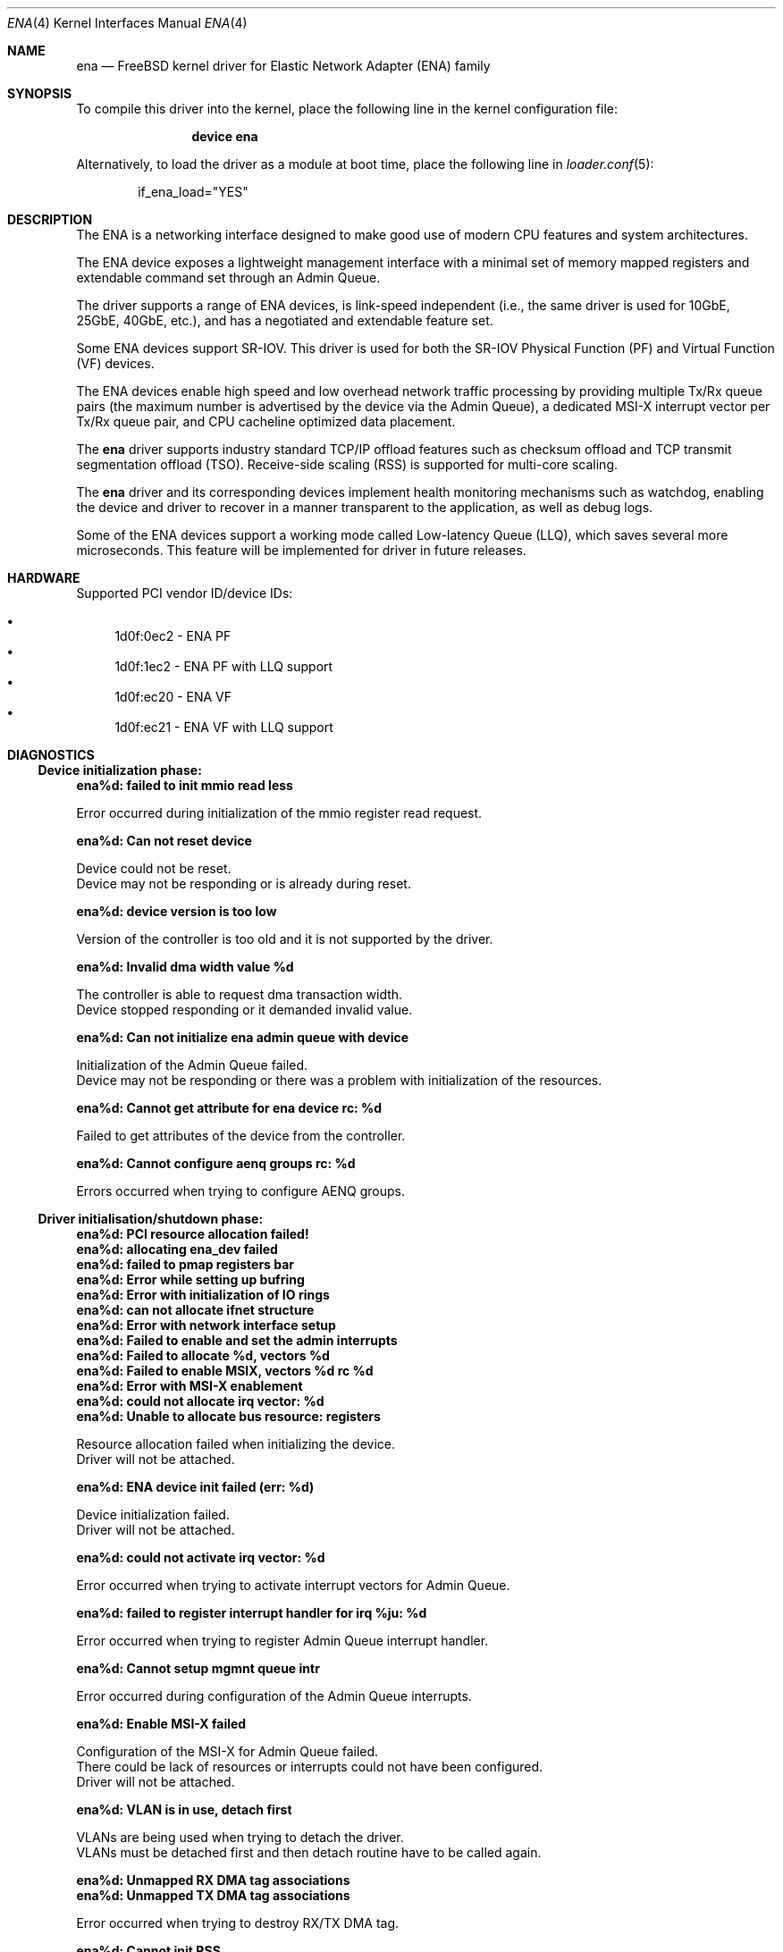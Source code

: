 .\" SPDX-License-Identifier: BSD-2-Clause
.\"
.\" Copyright (c) 2015-2020 Amazon.com, Inc. or its affiliates.
.\" All rights reserved.
.\"
.\" Redistribution and use in source and binary forms, with or without
.\" modification, are permitted provided that the following conditions
.\" are met:
.\"
.\" 1. Redistributions of source code must retain the above copyright
.\"    notice, this list of conditions and the following disclaimer.
.\"
.\" 2. Redistributions in binary form must reproduce the above copyright
.\"    notice, this list of conditions and the following disclaimer in
.\"    the documentation and/or other materials provided with the
.\"    distribution.
.\"
.\" THIS SOFTWARE IS PROVIDED BY THE COPYRIGHT HOLDERS AND CONTRIBUTORS
.\" "AS IS" AND ANY EXPRESS OR IMPLIED WARRANTIES, INCLUDING, BUT NOT
.\" LIMITED TO, THE IMPLIED WARRANTIES OF MERCHANTABILITY AND FITNESS FOR
.\" A PARTICULAR PURPOSE ARE DISCLAIMED. IN NO EVENT SHALL THE COPYRIGHT
.\" OWNER OR CONTRIBUTORS BE LIABLE FOR ANY DIRECT, INDIRECT, INCIDENTAL,
.\" SPECIAL, EXEMPLARY, OR CONSEQUENTIAL DAMAGES (INCLUDING, BUT NOT
.\" LIMITED TO, PROCUREMENT OF SUBSTITUTE GOODS OR SERVICES; LOSS OF USE,
.\" DATA, OR PROFITS; OR BUSINESS INTERRUPTION) HOWEVER CAUSED AND ON ANY
.\" THEORY OF LIABILITY, WHETHER IN CONTRACT, STRICT LIABILITY, OR TORT
.\" (INCLUDING NEGLIGENCE OR OTHERWISE) ARISING IN ANY WAY OUT OF THE USE
.\" OF THIS SOFTWARE, EVEN IF ADVISED OF THE POSSIBILITY OF SUCH DAMAGE.
.\"
.\" $FreeBSD$
.\"
.Dd August 16, 2017
.Dt ENA 4
.Os
.Sh NAME
.Nm ena
.Nd "FreeBSD kernel driver for Elastic Network Adapter (ENA) family"
.Sh SYNOPSIS
To compile this driver into the kernel,
place the following line in the
kernel configuration file:
.Bd -ragged -offset indent
.Cd "device ena"
.Ed
.Pp
Alternatively, to load the driver as a
module at boot time, place the following line in
.Xr loader.conf 5 :
.Bd -literal -offset indent
if_ena_load="YES"
.Ed
.Sh DESCRIPTION
The ENA is a networking interface designed to make good use of modern CPU
features and system architectures.
.Pp
The ENA device exposes a lightweight management interface with a
minimal set of memory mapped registers and extendable command set
through an Admin Queue.
.Pp
The driver supports a range of ENA devices, is link-speed independent
(i.e., the same driver is used for 10GbE, 25GbE, 40GbE, etc.), and has
a negotiated and extendable feature set.
.Pp
Some ENA devices support SR-IOV.
This driver is used for both the SR-IOV Physical Function (PF) and Virtual
Function (VF) devices.
.Pp
The ENA devices enable high speed and low overhead network traffic
processing by providing multiple Tx/Rx queue pairs (the maximum number
is advertised by the device via the Admin Queue), a dedicated MSI-X
interrupt vector per Tx/Rx queue pair, and CPU cacheline optimized
data placement.
.Pp
The
.Nm
driver supports industry standard TCP/IP offload features such
as checksum offload and TCP transmit segmentation offload (TSO).
Receive-side scaling (RSS) is supported for multi-core scaling.
.Pp
The
.Nm
driver and its corresponding devices implement health
monitoring mechanisms such as watchdog, enabling the device and driver
to recover in a manner transparent to the application, as well as
debug logs.
.Pp
Some of the ENA devices support a working mode called Low-latency
Queue (LLQ), which saves several more microseconds.
This feature will be implemented for driver in future releases.
.Sh HARDWARE
Supported PCI vendor ID/device IDs:
.Pp
.Bl -bullet -compact
.It
1d0f:0ec2 - ENA PF
.It
1d0f:1ec2 - ENA PF with LLQ support
.It
1d0f:ec20 - ENA VF
.It
1d0f:ec21 - ENA VF with LLQ support
.El
.Sh DIAGNOSTICS
.Ss Device initialization phase:
.Bl -diag
.It ena%d: failed to init mmio read less
.Pp
Error occurred during initialization of the mmio register read request.
.It ena%d: Can not reset device
.Pp
Device could not be reset.
.br
Device may not be responding or is already during reset.
.It ena%d: device version is too low
.Pp
Version of the controller is too old and it is not supported by the driver.
.It ena%d: Invalid dma width value %d
.Pp
The controller is able to request dma transaction width.
.br
Device stopped responding or it demanded invalid value.
.It ena%d: Can not initialize ena admin queue with device
.Pp
Initialization of the Admin Queue failed.
.br
Device may not be responding or there was a problem with initialization of
the resources.
.It ena%d: Cannot get attribute for ena device rc: %d
.Pp
Failed to get attributes of the device from the controller.
.It ena%d: Cannot configure aenq groups rc: %d
.Pp
Errors occurred when trying to configure AENQ groups.
.El
.Ss Driver initialisation/shutdown phase:
.Bl -diag
.It ena%d: PCI resource allocation failed!
.It ena%d: allocating ena_dev failed
.It ena%d: failed to pmap registers bar
.It ena%d: Error while setting up bufring
.It ena%d: Error with initialization of IO rings
.It ena%d: can not allocate ifnet structure
.It ena%d: Error with network interface setup
.It ena%d: Failed to enable and set the admin interrupts
.It ena%d: Failed to allocate %d, vectors %d
.It ena%d: Failed to enable MSIX, vectors %d rc %d
.It ena%d: Error with MSI-X enablement
.It ena%d: could not allocate irq vector: %d
.It ena%d: Unable to allocate bus resource: registers
.Pp
Resource allocation failed when initializing the device.
.br
Driver will not be attached.
.It ena%d: ENA device init failed (err: %d)
.Pp
Device initialization failed.
.br
Driver will not be attached.
.It ena%d: could not activate irq vector: %d
.Pp
Error occurred when trying to activate interrupt vectors for Admin Queue.
.It ena%d: failed to register interrupt handler for irq %ju: %d
.Pp
Error occurred when trying to register Admin Queue interrupt handler.
.It ena%d: Cannot setup mgmnt queue intr
.Pp
Error occurred during configuration of the Admin Queue interrupts.
.It ena%d: Enable MSI-X failed
.Pp
Configuration of the MSI-X for Admin Queue failed.
.br
There could be lack of resources or interrupts could not have been configured.
.br
Driver will not be attached.
.It ena%d: VLAN is in use, detach first
.Pp
VLANs are being used when trying to detach the driver.
.br
VLANs must be detached first and then detach routine have to be called again.
.It ena%d: Unmapped RX DMA tag associations
.It ena%d: Unmapped TX DMA tag associations
.Pp
Error occurred when trying to destroy RX/TX DMA tag.
.It ena%d: Cannot init RSS
.It ena%d: Cannot fill indirect table
.It ena%d: Cannot fill indirect table
.It ena%d: Cannot fill hash function
.It ena%d: Cannot fill hash control
.It ena%d: WARNING: RSS was not properly initialized, it will affect bandwidth
.Pp
Error occurred during initialization of one of RSS resources.
.br
The device will work with reduced performance because all RX packets will be
passed to queue 0 and there will be no hash information.
.It ena%d: failed to tear down irq: %d
.It ena%d: dev has no parent while releasing res for irq: %d
Release of the interrupts failed.
.El
.Ss Additional diagnostic:
.Bl -diag
.It ena%d: Cannot get attribute for ena device
.Pp
This message appears when trying to change MTU and driver is unable to get
attributes from the device.
.It ena%d: Invalid MTU setting. new_mtu: %d
.Pp
Requested MTU value is not supported and will not be set.
.It ena%d: keep alive watchdog timeout
.Pp
Device stopped responding and will be reset.
.It ena%d: Found a Tx that wasn't completed on time, qid %d, index %d.
.Pp
Packet was pushed to the NIC but not sent within given time limit.
.br
It may be caused by hang of the IO queue.
.It ena%d: The number of lost tx completion is aboce the threshold (%d > %d). Reset the device
.Pp
If too many Tx wasn't completed on time the device is going to be reset.
.br
It may be caused by hanged queue or device.
.It ena%d: trigger reset is on
.Pp
Device will be reset.
.br
Reset is triggered either by watchdog or if too many TX packets were not
completed on time.
.It ena%d: invalid value recvd
.Pp
Link status received from the device in the AENQ handler is invalid.
.It ena%d: Allocation for Tx Queue %u failed
.It ena%d: Allocation for Rx Queue %u failed
.It ena%d: Unable to create Rx DMA map for buffer %d
.It ena%d: Failed to create io TX queue #%d rc: %d
.It ena%d: Failed to get TX queue handlers. TX queue num %d rc: %d
.It ena%d: Failed to create io RX queue[%d] rc: %d
.It ena%d: Failed to get RX queue handlers. RX queue num %d rc: %d
.It ena%d: failed to request irq
.It ena%d: could not allocate irq vector: %d
.It ena%d: failed to register interrupt handler for irq %ju: %d
.Pp
IO resources initialization failed.
.br
Interface will not be brought up.
.It ena%d: LRO[%d] Initialization failed!
.Pp
Initialization of the LRO for the RX ring failed.
.It ena%d: failed to alloc buffer for rx queue
.It ena%d: failed to add buffer for rx queue %d
.It ena%d: refilled rx queue %d with %d pages only
.Pp
Allocation of resources used on RX path failed.
.br
If happened during initialization of the IO queue, the interface will not be
brought up.
.It ena%d: ioctl promisc/allmulti
.Pp
IOCTL request for the device to work in promiscuous/allmulti mode.
.br
See
.Xr ifconfig 8
for more details.
.It ena%d: too many fragments. Last fragment: %d!
.Pp
Packet with unsupported number of segments was queued for sending to the
device.
.br
Packet will be dropped.
.Sh SUPPORT
If an issue is identified with the released source code with a supported
adapter, please email the specific information related to the issue to
.Aq Mt mk@semihalf.com
and
.Aq Mt mw@semihalf.com .
.Sh SEE ALSO
.Xr vlan 4 ,
.Xr ifconfig 8
.Sh AUTHORS
The
.Nm
driver was written by
.An Semihalf.
